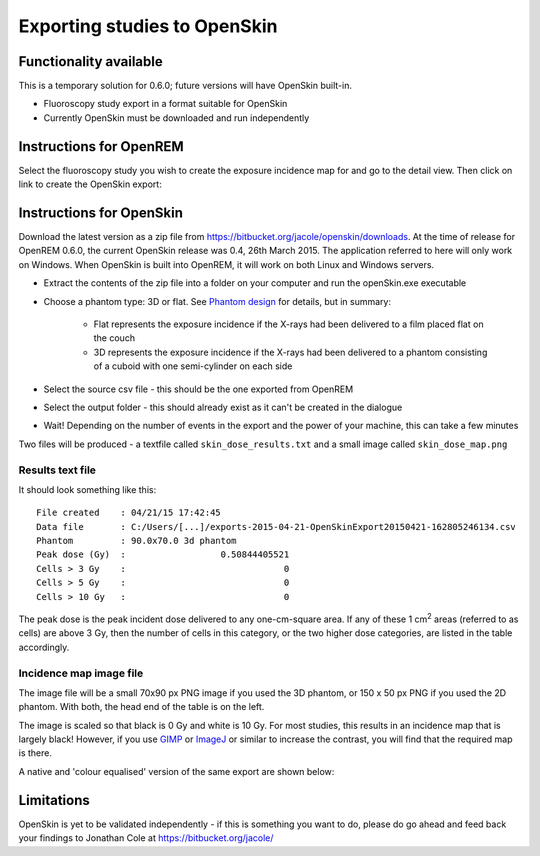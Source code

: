 #############################
Exporting studies to OpenSkin
#############################

***********************
Functionality available
***********************

This is a temporary solution for 0.6.0; future versions will have OpenSkin built-in.

* Fluoroscopy study export in a format suitable for OpenSkin
* Currently OpenSkin must be downloaded and run independently

************************
Instructions for OpenREM
************************

Select the fluoroscopy study you wish to create the exposure incidence map for and go to the detail view. Then click on
link to create the OpenSkin export:

.. image:: img/OpenSkinExport.png
    :align: center
    :alt: Export from OpenREM to OpenSkin

*************************
Instructions for OpenSkin
*************************

Download the latest version as a zip file from https://bitbucket.org/jacole/openskin/downloads. At the time of release
for OpenREM 0.6.0, the current OpenSkin release was 0.4, 26th March 2015. The application referred to here will only
work on Windows. When OpenSkin is built into OpenREM, it will work on both Linux and Windows servers.

* Extract the contents of the zip file into a folder on your computer and run the openSkin.exe executable
* Choose a phantom type: 3D or flat. See `Phantom design`_ for details, but in summary:

    * Flat represents the exposure incidence if the X-rays had been delivered to a film placed flat on the couch
    * 3D represents the exposure incidence if the X-rays had been delivered to a phantom consisting of a cuboid with
      one semi-cylinder on each side

* Select the source csv file - this should be the one exported from OpenREM
* Select the output folder - this should already exist as it can't be created in the dialogue
* Wait! Depending on the number of events in the export and the power of your machine, this can take a few minutes

Two files will be produced - a textfile called ``skin_dose_results.txt`` and a small image called ``skin_dose_map.png``

Results text file
=================

It should look something like this::

    File created    : 04/21/15 17:42:45
    Data file       : C:/Users/[...]/exports-2015-04-21-OpenSkinExport20150421-162805246134.csv
    Phantom         : 90.0x70.0 3d phantom
    Peak dose (Gy)  :                  0.50844405521
    Cells > 3 Gy    :                              0
    Cells > 5 Gy    :                              0
    Cells > 10 Gy   :                              0

The peak dose is the peak incident dose delivered to any one-cm-square area. If any of these 1 cm\ :sup:`2` areas
(referred to as cells) are above 3 Gy, then the number of cells in this category, or the two higher dose categories,
are listed in the table accordingly.

Incidence map image file
========================

The image file will be a small 70x90 px PNG image if you used the 3D phantom, or 150 x 50 px PNG if you used the 2D phantom.
With both, the head end of the table is on the left.

The image is scaled so that black is 0 Gy and white is 10 Gy. For most studies, this results in an incidence map that is
largely black! However, if you use `GIMP`_ or `ImageJ`_ or similar to increase the contrast, you will find that the
required map is there.

A native and 'colour equalised' version of the same export are shown below:

.. raw:: html

   <div class="clearfix">

.. image:: img/skin_dose_map.png
    :width: 210px
    :align: left
    :alt: OpenSkin incidence map, unscaled

.. image:: img/skin_dose_map_scaled.png
    :width: 210px
    :align: right
    :alt: OpenSkin incidence map, scaled

.. raw:: html

    </div>

***********
Limitations
***********

OpenSkin is yet to be validated independently - if this is something you want to do, please do go ahead and feed back your findings to Jonathan Cole at https://bitbucket.org/jacole/




.. _`Phantom design`: https://bitbucket.org/jacole/openskin/wiki/Phantom%20design
.. _`GIMP`: http://www.gimp.org/
.. _ImageJ: http://imagej.nih.gov/ij/download.html